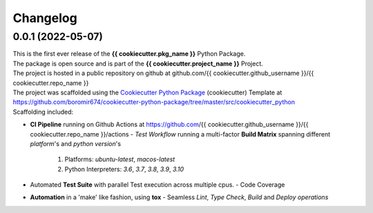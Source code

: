 Changelog
=========

0.0.1 (2022-05-07)
------------------

| This is the first ever release of the **{{ cookiecutter.pkg_name }}** Python Package.
| The package is open source and is part of the **{{ cookiecutter.project_name }}** Project.
| The project is hosted in a public repository on github at github.com/{{ cookiecutter.github_username }}/{{ cookiecutter.repo_name }}
| The project was scaffolded using the `Cookiecutter Python Package`_ (cookiecutter) Template at https://github.com/boromir674/cookiecutter-python-package/tree/master/src/cookiecutter_python

| Scaffolding included:

- **CI Pipeline** running on Github Actions at https://github.com/{{ cookiecutter.github_username }}/{{ cookiecutter.repo_name }}/actions
  - `Test Workflow` running a multi-factor **Build Matrix** spanning different `platform`'s and `python version`'s
    1. Platforms: `ubuntu-latest`, `macos-latest`
    2. Python Interpreters: `3.6`, `3.7`, `3.8`, `3.9`, `3.10`

- Automated **Test Suite** with parallel Test execution across multiple cpus.
  - Code Coverage
- **Automation** in a 'make' like fashion, using **tox**
  - Seamless `Lint`, `Type Check`, `Build` and `Deploy` *operations*


.. LINKS

.. _Cookiecutter Python Package: https://python-package-generator.readthedocs.io/en/master/
